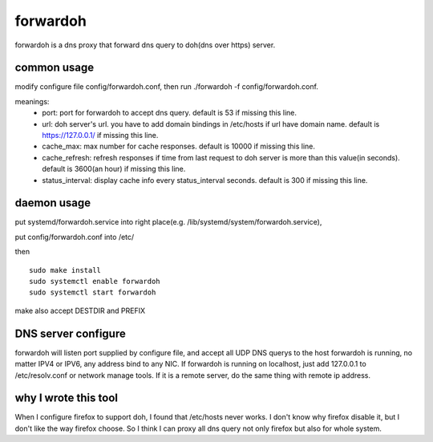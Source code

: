 ====================
forwardoh
====================

forwardoh is a dns proxy that forward dns query to doh(dns over https) server.

common usage
====================

modify configure file config/forwardoh.conf, then run ./forwardoh -f config/forwardoh.conf.

meanings:
    - port: port for forwardoh to accept dns query. 
      default is 53 if missing this line.
    - url: doh server's url. you have to add domain bindings in /etc/hosts if url have domain name.
      default is https://127.0.0.1/ if missing this line.
    - cache_max: max number for cache responses. 
      default is 10000 if missing this line.
    - cache_refresh: refresh responses if time from last request to doh server is more than this value(in seconds). 
      default is 3600(an hour) if missing this line.
    - status_interval: display cache info every status_interval seconds.
      default is 300 if missing this line.

daemon usage
====================

put systemd/forwardoh.service into right place(e.g. /lib/systemd/system/forwardoh.service),

put config/forwardoh.conf into /etc/

then
::

    sudo make install
    sudo systemctl enable forwardoh
    sudo systemctl start forwardoh

make also accept DESTDIR and PREFIX

DNS server configure
====================

forwardoh will listen port supplied by configure file, and accept all UDP DNS querys
to the host forwardoh is running, no matter IPV4 or IPV6, any address bind to any
NIC. If forwardoh is running on localhost, just add 127.0.0.1 to /etc/resolv.conf
or network manage tools. If it is a remote server, do the same thing with remote
ip address.

why I wrote this tool
======================================

When I configure firefox to support doh, I found that /etc/hosts never works. I don't
know why firefox disable it, but I don't like the way firefox choose. So I think
I can proxy all dns query not only firefox but also for whole system.
